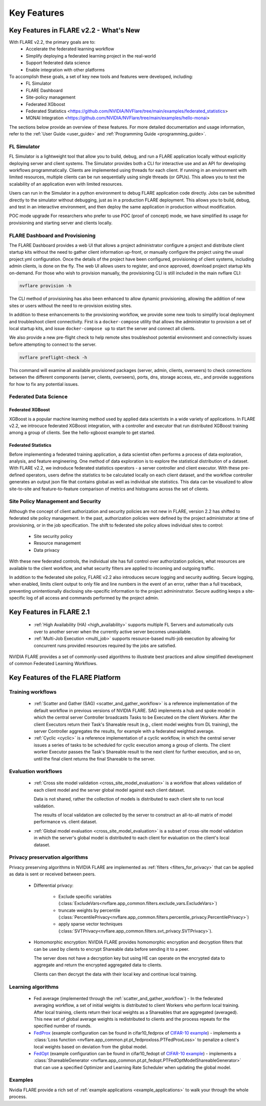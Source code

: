 .. _key_features:

############
Key Features
############

Key Features in FLARE v2.2 - What's New
=======================================

With FLARE v2.2, the primary goals are to:
 - Accelerate the federated learning workflow
 - Simplify deploying a federated learning project in the real-world
 - Support federated data science
 - Enable integration with other platforms

To accomplish these goals, a set of key new tools and features were developed, including:
 - FL Simulator
 - FLARE Dashboard
 - Site-policy management
 - Federated XGboost
 - Federated Statistics <https://github.com/NVIDIA/NVFlare/tree/main/examples/federated_statistics>
 - MONAI Integration <https://github.com/NVIDIA/NVFlare/tree/main/examples/hello-monai>

The sections below provide an overview of these features.  For more detailed documentation and usage information, refer to the :ref:`User Guide <user_guide>` and :ref:`Programming Guide <programming_guide>`.

FL Simulator
------------

FL Simulator is a lightweight tool that allow you to build, debug, and run a FLARE application locally without explicitly deploying server and client systems.  The Simulator provides both a CLI for interactive use and an API for developing workflows programmatically.  Clients are implemented using threads for each client.  If running in an environment with limited resources, multiple clients can be run sequentially using single threads (or GPUs).  This allows you to test the scalability of an application even with limited resources.

Users can run in the Simulator in a python environment to debug FLARE application code directly.  Jobs can be submitted directly to the simulator without debugging, just as in a production FLARE deployment.  This allows you to build, debug, and test in an interactive environment, and then deploy the same application in production without modification.

POC mode upgrade
For researchers who prefer to use POC (proof of concept) mode, we have simplified its usage for provisioning and starting server and clients locally.


FLARE Dashboard and Provisioning
--------------------------------

The FLARE Dashboard provides a web UI that allows a project administrator configure a project and distribute client startup kits without the need to gather client information up-front, or manually configure the project using the usual project.yml configuration.  Once the details of the project have been configured, provisioning of client systems, including admin clients, is done on the fly.  The web UI allows users to register, and once approved, download project startup kits on-demand.  For those who wish to provision manually, the provisioning CLI is still included in the main nvflare CLI:

.. code-block:: shell

  nvflare provision -h

The CLI method of provisioning has also been enhanced to allow dynamic provisioning, allowing the addition of new sites or users without the need to re-provision existing sites.

In addition to these enhancements to the provisioning workflow, we provide some new tools to simplify local deployment and troubleshoot client connectivity.  First is a ``docker-compose`` utility that allows the administrator to provision a set of local startup kits, and issue ``docker-compose up`` to start the server and connect all clients.

We also provide a new pre-flight check to help remote sites troubleshoot potential environment and connectivity issues before attempting to connect to the server.

.. code-block:: shell

  nvflare preflight-check -h

This command will examine all available provisioned packages (server, admin, clients, overseers) to check connections between the different components (server, clients, overseers), ports, dns, storage access, etc., and provide suggestions for how to fix any potential issues.


Federated Data Science
----------------------

Federated XGBoost
"""""""""""""""""

XGBoost is a popular machine learning method used by applied data scientists in a wide variety of applications. In FLARE v2.2, we introcuce federated XGBoost integration, with a controller and executor that run distributed XGBoost training among a group of clients.  See the hello-xgboost example to get started.

Federated Statistics
""""""""""""""""""""

Before implementing a federated training application, a data scientist often performs a process of data exploration, analysis, and feature engineering. One method of data exploration is to explore the statistical distribution of a dataset.  With FLARE v2.2, we indroduce federated statistics operators - a server controller and client executor.  With these pre-defined operators, users define the statistics to be calculated locally on each client dataset, and the workflow controller generates an output json file that contains global as well as individual site statistics.  This data can be visualized to allow site-to-site and feature-to-feature comparison of metrics and histograms across the set of clients.

Site Policy Management and Security
-----------------------------------

Although the concept of client authorization and security policies are not new in FLARE, version 2.2 has shifted to federated site policy management.  In the past, authorization policies were defined by the project administrator at time of provisioning, or in the job specification.  The shift to federated site policy allows individual sites to control:

 - Site security policy
 - Resource management
 - Data privacy

With these new federated controls, the individual site has full control over authorization policies, what resources are available to the client workflow, and what security filters are applied to incoming and outgoing traffic.

In addition to the federated site policy, FLARE v2.2 also introduces secure logging and security auditing.  Secure logging, when enabled, limits client output to only file and line numbers in the event of an error, rather than a full traceback, preventing unintentionally disclosing site-specific information to the project admininstrator.  Secure auditing keeps a site-specific log of all access and commands performed by the project admin.


Key Features in FLARE 2.1
=========================
    - :ref:`High Availability (HA) <high_availability>` supports multiple FL Servers and automatically cuts
      over to another server when the currently active server becomes unavailable.
    - :ref:`Multi-Job Execution <multi_job>` supports resource-based multi-job execution by allowing for concurrent runs
      provided resources required by the jobs are satisfied.

NVIDIA FLARE provides a set of commonly-used algorithms to illustrate best practices and allow simplified development of
common Federated Learning Workflows.


Key Features of the FLARE Platform
==================================

Training workflows
------------------
    - :ref:`Scatter and Gather (SAG) <scatter_and_gather_workflow>` is a reference implementation of the default
      workflow in previous versions of NVIDIA FLARE.  SAG implements a hub and spoke model in which the central server
      Controller broadcasts Tasks to be Executed on the client Workers.  After the client Executors return their Task's
      Shareable result (e.g., client model weights from DL training), the server Controller aggregates the results, for
      example with a federated weighted average.
    - :ref:`Cyclic <cyclic>` is a reference implementation of a cyclic workflow, in which the central server issues a
      series of tasks to be scheduled for cyclic execution among a group of clients.  The client worker Executor passes
      the Task's Shareable result to the next client for further execution, and so on, until the final client returns
      the final Shareable to the server.

Evaluation workflows
--------------------
    - :ref:`Cross site model validation <cross_site_model_evaluation>` is a workflow that allows validation of each
      client model and the server global model against each client dataset.

      Data is not shared, rather the collection of models is distributed to each client site to run local validation.

      The results of local validation are collected by the server to construct an all-to-all matrix of
      model performance vs. client dataset.

    - :ref:`Global model evaluation <cross_site_model_evaluation>` is a subset of cross-site model validation in which
      the server's global model is distributed to each client for evaluation on the client's local dataset.

Privacy preservation algorithms
-------------------------------
Privacy preserving algorithms in NVIDIA FLARE are implemented as :ref:`filters <filters_for_privacy>`
that can be applied as data is sent or received between peers.

    - Differential privacy:

        - Exclude specific variables (:class:`ExcludeVars<nvflare.app_common.filters.exclude_vars.ExcludeVars>`)
        - truncate weights by percentile (:class:`PercentilePrivacy<nvflare.app_common.filters.percentile_privacy.PercentilePrivacy>`)
        - apply sparse vector techniques (:class:`SVTPrivacy<nvflare.app_common.filters.svt_privacy.SVTPrivacy>`).

    - Homomorphic encryption: NVIDIA FLARE provides homomorphic encryption and decryption
      filters that can be used by clients to encrypt Shareable data before sending it to a peer.

      The server does not have a decryption key but using HE can operate on the encrypted data to aggregate
      and return the encrypted aggregated data to clients.

      Clients can then decrypt the data with their local key and continue local training.

Learning algorithms
-------------------

    - Fed average (implemented through the :ref:`scatter_and_gather_workflow`) - In the federated averaging workflow,
      a set of initial weights is distributed to client Workers who perform local training.  After local training,
      clients return their local weights as a Shareables that are aggregated (averaged).  This new set of global average
      weights is redistributed to clients and the process repeats for the specified number of rounds.
    - `FedProx <https://arxiv.org/abs/1812.06127>`_ (example configuration can be found in cifar10_fedprox of `CIFAR-10 example <https://github.com/NVIDIA/NVFlare/tree/main/examples/cifar10>`_) -
      implements a :class:`Loss function <nvflare.app_common.pt.pt_fedproxloss.PTFedProxLoss>` to penalize a client's
      local weights based on deviation from the global model.
    - `FedOpt <https://arxiv.org/abs/2003.00295>`_ (example configuration can be found in cifar10_fedopt of `CIFAR-10 example <https://github.com/NVIDIA/NVFlare/tree/main/examples/cifar10>`_) -
      implements a :class:`ShareableGenerator <nvflare.app_common.pt.pt_fedopt.PTFedOptModelShareableGenerator>` that
      can use a specified Optimizer and Learning Rate Scheduler when updating the global model.

Examples
---------

Nvidia FLARE provide a rich set of :ref:`example applications <example_applications>` to walk your through the whole
process.
